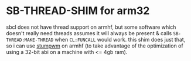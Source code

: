 * SB-THREAD-SHIM for arm32
  sbcl does not have thread support on armhf, but some software which doesn't
  really need threads assumes it will always be present & calls
  ~SB-THREAD:MAKE-THREAD~ when ~CL:FUNCALL~ would work. this shim does just
  that, so i can use [[https://github.com/stumpwm/stumpwm][stumpwm]] on armhf (to take advantage of the optimization of
  using a 32-bit abi on a machine with <= 4gb ram).
